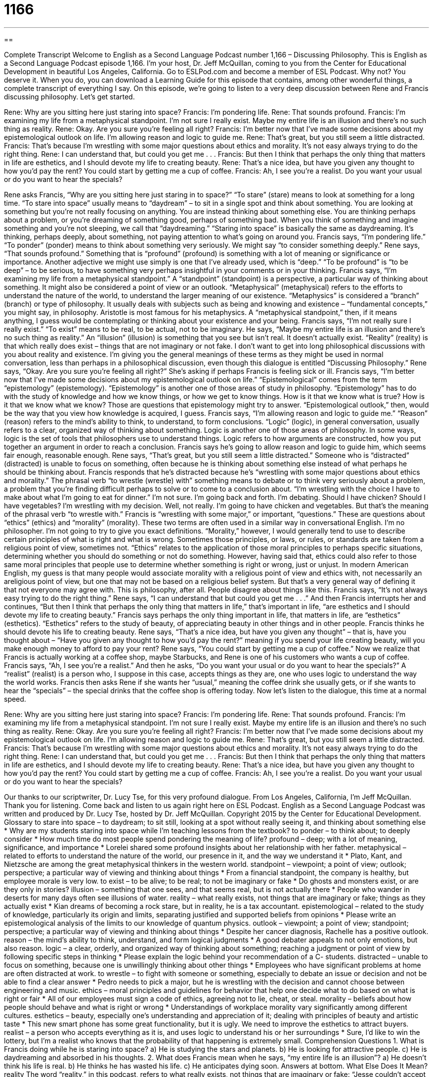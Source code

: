 = 1166
:toc: left
:toclevels: 3
:sectnums:
:stylesheet: ../../../myAdocCss.css

'''

== 

Complete Transcript
Welcome to English as a Second Language Podcast number 1,166 – Discussing Philosophy.
This is English as a Second Language Podcast episode 1,166. I’m your host, Dr. Jeff McQuillan, coming to you from the Center for Educational Development in beautiful Los Angeles, California.
Go to ESLPod.com and become a member of ESL Podcast. Why not? You deserve it. When you do, you can download a Learning Guide for this episode that contains, among other wonderful things, a complete transcript of everything I say.
On this episode, we’re going to listen to a very deep discussion between Rene and Francis discussing philosophy. Let’s get started.
[start of dialogue]
Rene: Why are you sitting here just staring into space?
Francis: I’m pondering life.
Rene: That sounds profound.
Francis: I’m examining my life from a metaphysical standpoint. I’m not sure I really exist. Maybe my entire life is an illusion and there’s no such thing as reality.
Rene: Okay. Are you sure you’re feeling all right?
Francis: I’m better now that I’ve made some decisions about my epistemological outlook on life. I’m allowing reason and logic to guide me.
Rene: That’s great, but you still seem a little distracted.
Francis: That’s because I’m wrestling with some major questions about ethics and morality. It’s not easy always trying to do the right thing.
Rene: I can understand that, but could you get me . . .
Francis: But then I think that perhaps the only thing that matters in life are esthetics, and I should devote my life to creating beauty.
Rene: That’s a nice idea, but have you given any thought to how you’d pay the rent? You could start by getting me a cup of coffee.
Francis: Ah, I see you’re a realist. Do you want your usual or do you want to hear the specials?
[end of dialogue]
Rene asks Francis, “Why are you sitting here just staring in to space?” “To stare” (stare) means to look at something for a long time. “To stare into space” usually means to “daydream” – to sit in a single spot and think about something. You are looking at something but you’re not really focusing on anything. You are instead thinking about something else. You are thinking perhaps about a problem, or you’re dreaming of something good, perhaps of something bad.
When you think of something and imagine something and you’re not sleeping, we call that “daydreaming.” “Staring into space” is basically the same as daydreaming. It’s thinking, perhaps deeply, about something, not paying attention to what’s going on around you. Francis says, “I’m pondering life.” “To ponder” (ponder) means to think about something very seriously. We might say “to consider something deeply.”
Rene says, “That sounds profound.” Something that is “profound” (profound) is something with a lot of meaning or significance or importance. Another adjective we might use simply is one that I’ve already used, which is “deep.” “To be profound” is “to be deep” – to be serious, to have something very perhaps insightful in your comments or in your thinking. Francis says, “I’m examining my life from a metaphysical standpoint.” A “standpoint” (standpoint) is a perspective, a particular way of thinking about something. It might also be considered a point of view or an outlook.
“Metaphysical” (metaphysical) refers to the efforts to understand the nature of the world, to understand the larger meaning of our existence. “Metaphysics” is considered a “branch” (branch) or type of philosophy. It usually deals with subjects such as being and knowing and existence – “fundamental concepts,” you might say, in philosophy. Aristotle is most famous for his metaphysics. A “metaphysical standpoint,” then, if it means anything, I guess would be contemplating or thinking about your existence and your being.
Francis says, “I’m not really sure I really exist.” “To exist” means to be real, to be actual, not to be imaginary. He says, “Maybe my entire life is an illusion and there’s no such thing as reality.” An “illusion” (illusion) is something that you see but isn’t real. It doesn’t actually exist. “Reality” (reality) is that which really does exist – things that are not imaginary or not fake.
I don’t want to get into long philosophical discussions with you about reality and existence. I’m giving you the general meanings of these terms as they might be used in normal conversation, less than perhaps in a philosophical discussion, even though this dialogue is entitled “Discussing Philosophy.” Rene says, “Okay. Are you sure you’re feeling all right?” She’s asking if perhaps Francis is feeling sick or ill.
Francis says, “I’m better now that I’ve made some decisions about my epistemological outlook on life.” “Epistemological” comes from the term “epistemology” (epistemology). “Epistemology” is another one of those areas of study in philosophy. “Epistemology” has to do with the study of knowledge and how we know things, or how we get to know things. How is it that we know what is true? How is it that we know what we know? Those are questions that epistemology might try to answer. “Epistemological outlook,” then, would be the way that you view how knowledge is acquired, I guess.
Francis says, “I’m allowing reason and logic to guide me.” “Reason” (reason) refers to the mind’s ability to think, to understand, to form conclusions. “Logic” (logic), in general conversation, usually refers to a clear, organized way of thinking about something. Logic is another one of those areas of philosophy. In some ways, logic is the set of tools that philosophers use to understand things. Logic refers to how arguments are constructed, how you put together an argument in order to reach a conclusion.
Francis says he’s going to allow reason and logic to guide him, which seems fair enough, reasonable enough. Rene says, “That’s great, but you still seem a little distracted.” Someone who is “distracted” (distracted) is unable to focus on something, often because he is thinking about something else instead of what perhaps he should be thinking about. Francis responds that he’s distracted because he’s “wrestling with some major questions about ethics and morality.”
The phrasal verb “to wrestle (wrestle) with” something means to debate or to think very seriously about a problem, a problem that you’re finding difficult perhaps to solve or to come to a conclusion about. “I’m wrestling with the choice I have to make about what I’m going to eat for dinner.” I’m not sure. I’m going back and forth. I’m debating. Should I have chicken? Should I have vegetables? I’m wrestling with my decision. Well, not really. I’m going to have chicken and vegetables. But that’s the meaning of the phrasal verb “to wrestle with.”
Francis is “wrestling with some major,” or important, “questions.” These are questions about “ethics” (ethics) and “morality” (morality). These two terms are often used in a similar way in conversational English. I’m no philosopher. I’m not going to try to give you exact definitions. “Morality,” however, I would generally tend to use to describe certain principles of what is right and what is wrong. Sometimes those principles, or laws, or rules, or standards are taken from a religious point of view, sometimes not.
“Ethics” relates to the application of those moral principles to perhaps specific situations, determining whether you should do something or not do something. However, having said that, ethics could also refer to those same moral principles that people use to determine whether something is right or wrong, just or unjust.
In modern American English, my guess is that many people would associate morality with a religious point of view and ethics with, not necessarily an areligious point of view, but one that may not be based on a religious belief system. But that’s a very general way of defining it that not everyone may agree with. This is philosophy, after all. People disagree about things like this.
Francis says, “It’s not always easy trying to do the right thing.” Rene says, “I can understand that but could you get me . . .” And then Francis interrupts her and continues, “But then I think that perhaps the only thing that matters in life,” that’s important in life, “are esthetics and I should devote my life to creating beauty.” Francis says perhaps the only thing important in life, that matters in life, are “esthetics” (esthetics). “Esthetics” refers to the study of beauty, of appreciating beauty in other things and in other people. Francis thinks he should devote his life to creating beauty.
Rene says, “That’s a nice idea, but have you given any thought” – that is, have you thought about – “Have you given any thought to how you’d pay the rent?” meaning if you spend your life creating beauty, will you make enough money to afford to pay your rent? Rene says, “You could start by getting me a cup of coffee.” Now we realize that Francis is actually working at a coffee shop, maybe Starbucks, and Rene is one of his customers who wants a cup of coffee.
Francis says, “Ah, I see you’re a realist.” And then he asks, “Do you want your usual or do you want to hear the specials?” A “realist” (realist) is a person who, I suppose in this case, accepts things as they are, one who uses logic to understand the way the world works. Francis then asks Rene if she wants her “usual,” meaning the coffee drink she usually gets, or if she wants to hear the “specials” – the special drinks that the coffee shop is offering today.
Now let’s listen to the dialogue, this time at a normal speed.
[start of dialogue]
Rene: Why are you sitting here just staring into space?
Francis: I’m pondering life.
Rene: That sounds profound.
Francis: I’m examining my life from a metaphysical standpoint. I’m not sure I really exist. Maybe my entire life is an illusion and there’s no such thing as reality.
Rene: Okay. Are you sure you’re feeling all right?
Francis: I’m better now that I’ve made some decisions about my epistemological outlook on life. I’m allowing reason and logic to guide me.
Rene: That’s great, but you still seem a little distracted.
Francis: That’s because I’m wrestling with some major questions about ethics and morality. It’s not easy always trying to do the right thing.
Rene: I can understand that, but could you get me . . .
Francis: But then I think that perhaps the only thing that matters in life are esthetics, and I should devote my life to creating beauty.
Rene: That’s a nice idea, but have you given any thought to how you’d pay the rent? You could start by getting me a cup of coffee.
Francis: Ah, I see you’re a realist. Do you want your usual or do you want to hear the specials?
[end of dialogue]
Our thanks to our scriptwriter, Dr. Lucy Tse, for this very profound dialogue.
From Los Angeles, California, I’m Jeff McQuillan. Thank you for listening. Come back and listen to us again right here on ESL Podcast.
English as a Second Language Podcast was written and produced by Dr. Lucy Tse, hosted by Dr. Jeff McQuillan. Copyright 2015 by the Center for Educational Development.
Glossary
to stare into space – to daydream; to sit still, looking at a spot without really seeing it, and thinking about something else
* Why are my students staring into space while I’m teaching lessons from the textbook?
to ponder – to think about; to deeply consider
* How much time do most people spend pondering the meaning of life?
profound – deep; with a lot of meaning, significance, and importance
* Lorelei shared some profound insights about her relationship with her father.
metaphysical – related to efforts to understand the nature of the world, our presence in it, and the way we understand it
* Plato, Kant, and Nietzsche are among the great metaphysical thinkers in the western world.
standpoint – viewpoint; a point of view; outlook; perspective; a particular way of viewing and thinking about things
* From a financial standpoint, the company is healthy, but employee morale is very low.
to exist – to be alive; to be real; to not be imaginary or fake
* Do ghosts and monsters exist, or are they only in stories?
illusion – something that one sees, and that seems real, but is not actually there
* People who wander in deserts for many days often see illusions of water.
reality – what really exists, not things that are imaginary or fake; things as they actually exist
* Kian dreams of becoming a rock stare, but in reality, he is a tax accountant.
epistemological – related to the study of knowledge, particularly its origin and limits, separating justified and supported beliefs from opinions
* Please write an epistemological analysis of the limits to our knowledge of quantum physics.
outlook – viewpoint; a point of view; standpoint; perspective; a particular way of viewing and thinking about things
* Despite her cancer diagnosis, Rachelle has a positive outlook.
reason – the mind’s ability to think, understand, and form logical judgments
* A good debater appeals to not only emotions, but also reason.
logic – a clear, orderly, and organized way of thinking about something; reaching a judgment or point of view by following specific steps in thinking
* Please explain the logic behind your recommendation of a C- students.
distracted – unable to focus on something, because one is unwillingly thinking about other things
* Employees who have significant problems at home are often distracted at work.
to wrestle – to fight with someone or something, especially to debate an issue or decision and not be able to find a clear answer
* Pedro needs to pick a major, but he is wrestling with the decision and cannot choose between engineering and music.
ethics – moral principles and guidelines for behavior that help one decide what to do based on what is right or fair
* All of our employees must sign a code of ethics, agreeing not to lie, cheat, or steal.
morality – beliefs about how people should behave and what is right or wrong
* Understandings of workplace morality vary significantly among different cultures.
esthetics – beauty, especially one’s understanding and appreciation of it; dealing with principles of beauty and artistic taste
* This new smart phone has some great functionality, but it is ugly. We need to improve the esthetics to attract buyers.
realist – a person who accepts everything as it is, and uses logic to understand his or her surroundings
* Sure, I’d like to win the lottery, but I’m a realist who knows that the probability of that happening is extremely small.
Comprehension Questions
1. What is Francis doing while he is staring into space?
a) He is studying the stars and planets.
b) He is looking for attractive people.
c) He is daydreaming and absorbed in his thoughts.
2. What does Francis mean when he says, “my entire life is an illusion”?
a) He doesn’t think his life is real.
b) He thinks he has wasted his life.
c) He anticipates dying soon.
Answers at bottom.
What Else Does It Mean?
reality
The word “reality,” in this podcast, refers to what really exists, not things that are imaginary or fake: “Jesse couldn’t accept the reality of his wife’s pregnancy until he saw her belly begin to grow.” The phrase “reality TV” refers to TV shows that show the lives and behaviors of ordinary people, not actors: “Are you watching that reality TV show where people switch places and live another person’s life for a week?” Finally, the phrase “a reality check” is an opportunity to consider what is really happening in a situation, rather than what one wants or hopes will happen: “I know you dream of marrying Serena, but it’s time for a reality check. She doesn’t want to date you!”
reason
In this podcast, the word “reason” means the mind’s ability to think and understand: “Do you think it would be possible to reach that conclusion through reason alone, without solid evidence?” A “reason” is also an explanation for why something happened: “Bad weather and a workers’ strike were two of the reasons for the delay in the construction project.” The phrase “within reason” means within certain reasonable limits: “I’ll do anything to help you, within reason.” The phrase “no reason” is sometimes used to answer a “why” question when one does not want to provide information: “A: Why did you put on the pink one? B: No reason.” Finally, the phrase “with good reason” means rationally, logically, or reasonably: “They canceled plans to travel during the wet season, with good reason.”
Culture Note
Noam Chomsky
Noam Chomsky is an American “linguist” (a person who studies languages), philosopher, and “activist” (someone who tries to change and improve society) who has written more than 100 books. Born in 1928 in Philadelphia, he studied at the University of Pennsylvania and made many important contributions to the “field” (area of study) of linguistics, most notably his ideas that the grammatical structure of language is biologically “hard-wired” (programmed) into the human brain. He was also a “vocal opponent” (someone who draws a lot of attention in opposition to something) of the Vietnam War, and later the Iraq War, and has been arrested multiple times.
He is one of the “most-cited” (most frequently referenced in research papers) “scholars” (an academic researcher) and his work has influenced many other fields, from political science and mathematics to music theory and psychology. He believes in the importance of educating people so that they can be “well integrated, free and independent in their thinking, and ‘eager’ (wanting strongly to do something) to participate in making life more meaningful and ‘worthwhile’ (with value) for all.”
Chomsky “regularly” (often) “criticizes” (says that something is wrong or bad) U.S. foreign policy. He also defends “free speech” (the right of people to express themselves freely) and believes that “censorship” (actions to prevent others’ thoughts from being shared) is wrong.
Chomsky has received many awards, honors, and “honorary degrees” (degrees given to an individual by a university in recognition of his or her accomplishments, even though the individual has not studied there).
Comprehension Answers
1 - c
2 - a